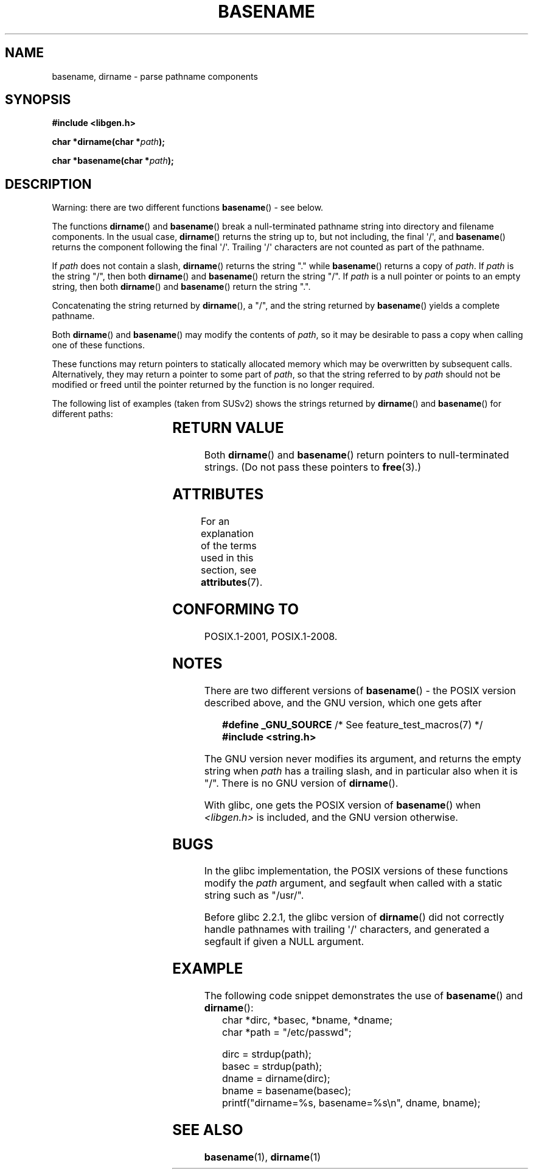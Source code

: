 .\" Copyright (c) 2000 by Michael Kerrisk <mtk.manpages@gmail.com>
.\"
.\" %%%LICENSE_START(VERBATIM)
.\" Permission is granted to make and distribute verbatim copies of this
.\" manual provided the copyright notice and this permission notice are
.\" preserved on all copies.
.\"
.\" Permission is granted to copy and distribute modified versions of this
.\" manual under the conditions for verbatim copying, provided that the
.\" entire resulting derived work is distributed under the terms of a
.\" permission notice identical to this one.
.\"
.\" Since the Linux kernel and libraries are constantly changing, this
.\" manual page may be incorrect or out-of-date.  The author(s) assume no
.\" responsibility for errors or omissions, or for damages resulting from
.\" the use of the information contained herein.  The author(s) may not
.\" have taken the same level of care in the production of this manual,
.\" which is licensed free of charge, as they might when working
.\" professionally.
.\"
.\" Formatted or processed versions of this manual, if unaccompanied by
.\" the source, must acknowledge the copyright and authors of this work.
.\" %%%LICENSE_END
.\"
.\" Created, 14 Dec 2000 by Michael Kerrisk
.\"
.TH BASENAME 3  2017-09-15 "GNU" "Linux Programmer's Manual"
.SH NAME
basename, dirname \- parse pathname components
.SH SYNOPSIS
.nf
.B #include <libgen.h>
.PP
.BI "char *dirname(char *" path );
.PP
.BI "char *basename(char *" path );
.fi
.SH DESCRIPTION
Warning: there are two different functions
.BR basename ()
- see below.
.PP
The functions
.BR dirname ()
and
.BR basename ()
break a null-terminated pathname string into directory
and filename components.
In the usual case,
.BR dirname ()
returns the string up to, but not including, the final \(aq/\(aq, and
.BR basename ()
returns the component following the final \(aq/\(aq.
Trailing \(aq/\(aq characters are not counted as part of the pathname.
.PP
If
.I path
does not contain a slash,
.BR dirname ()
returns the string "." while
.BR basename ()
returns a copy of
.IR path .
If
.I path
is the string "/", then both
.BR dirname ()
and
.BR basename ()
return the string "/".
If
.I path
is a null pointer or points to an empty string, then both
.BR dirname ()
and
.BR basename ()
return the string ".".
.PP
Concatenating the string returned by
.BR dirname (),
a "/", and the string returned by
.BR basename ()
yields a complete pathname.
.PP
Both
.BR dirname ()
and
.BR basename ()
may modify the contents of
.IR path ,
so it may be desirable to pass a copy when calling one of
these functions.
.PP
These functions may return pointers to statically allocated memory
which may be overwritten by subsequent calls.
Alternatively, they may return a pointer to some part of
.IR path ,
so that the string referred to by
.I path
should not be modified or freed until the pointer returned by
the function is no longer required.
.PP
The following list of examples (taken from SUSv2)
shows the strings returned by
.BR dirname ()
and
.BR basename ()
for different paths:
.RS
.TS
lb lb lb
l l l l.
path    	dirname	basename
/usr/lib	/usr	lib
/usr/   	/	usr
usr     	.	usr
/       	/	/
\&.       	.	.
\&..      	.	..
.TE
.RE
.SH RETURN VALUE
Both
.BR dirname ()
and
.BR basename ()
return pointers to null-terminated strings.
(Do not pass these pointers to
.BR free (3).)
.SH ATTRIBUTES
For an explanation of the terms used in this section, see
.BR attributes (7).
.TS
allbox;
lbw21 lb lb
l l l.
Interface	Attribute	Value
T{
.BR basename (),
.BR dirname ()
T}	Thread safety	MT-Safe
.TE
.SH CONFORMING TO
POSIX.1-2001, POSIX.1-2008.
.SH NOTES
There are two different versions of
.BR basename ()
- the POSIX version described above, and the GNU version, which one gets
after
.PP
.in +4n
.EX
.BR "    #define _GNU_SOURCE" "         /* See feature_test_macros(7) */"
.B "    #include <string.h>"
.EE
.in
.PP
The GNU version never modifies its argument, and returns the
empty string when
.I path
has a trailing slash, and in particular also when it is "/".
There is no GNU version of
.BR dirname ().
.PP
With glibc, one gets the POSIX version of
.BR basename ()
when
.I <libgen.h>
is included, and the GNU version otherwise.
.SH BUGS
In the glibc implementation,
the POSIX versions of these functions modify the
.I path
argument, and segfault when called with a static string
such as "/usr/".
.PP
Before glibc 2.2.1, the glibc version of
.BR dirname ()
did not correctly handle pathnames with trailing \(aq/\(aq characters,
and generated a segfault if given a NULL argument.
.SH EXAMPLE
The following code snippet demonstrates the use of
.BR basename ()
and
.BR dirname ():
.in +4n
.EX
char *dirc, *basec, *bname, *dname;
char *path = "/etc/passwd";

dirc = strdup(path);
basec = strdup(path);
dname = dirname(dirc);
bname = basename(basec);
printf("dirname=%s, basename=%s\en", dname, bname);
.EE
.in
.SH SEE ALSO
.BR basename (1),
.BR dirname (1)
